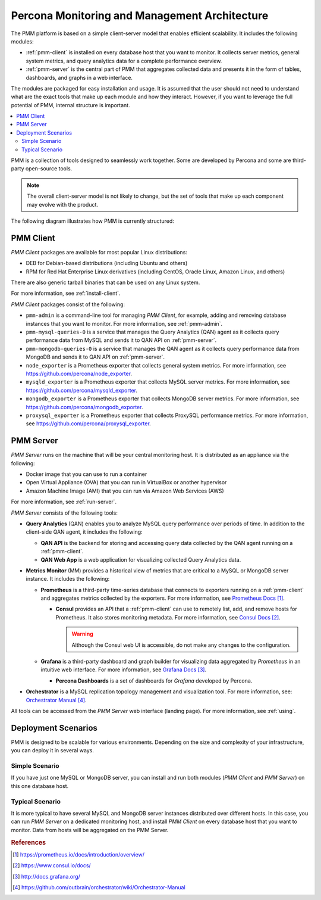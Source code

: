 .. _architecture:

==============================================
Percona Monitoring and Management Architecture
==============================================

The PMM platform is based on a simple client-server model
that enables efficient scalability.
It includes the following modules:

* :ref:`pmm-client` is installed on every database host
  that you want to monitor.
  It collects server metrics, general system metrics,
  and query analytics data for a complete performance overview.

* :ref:`pmm-server` is the central part of PMM
  that aggregates collected data and presents it in the form of tables,
  dashboards, and graphs in a web interface.

The modules are packaged for easy installation and usage.
It is assumed that the user should not need to understand
what are the exact tools that make up each module and how they interact.
However, if you want to leverage the full potential of PMM,
internal structure is important.

.. contents::
   :local:
   :depth: 2

PMM is a collection of tools designed to seamlessly work together.
Some are developed by Percona and some are third-party open-source tools.

.. note:: The overall client-server model is not likely to change,
   but the set of tools that make up each component
   may evolve with the product.

The following diagram illustrates how PMM is currently structured:

.. image:: images/pmm-diagram.png

.. _pmm-client:

PMM Client
----------

*PMM Client* packages are available for most popular Linux distributions:

* DEB for Debian-based distributions
  (including Ubuntu and others)
* RPM for Red Hat Enterprise Linux derivatives
  (including CentOS, Oracle Linux, Amazon Linux, and others)

There are also generic tarball binaries that can be used on any Linux system.

For more information, see :ref:`install-client`.

*PMM Client* packages consist of the following:

* ``pmm-admin`` is a command-line tool for managing *PMM Client*,
  for example, adding and removing database instances
  that you want to monitor.
  For more information, see :ref:`pmm-admin`.

* ``pmm-mysql-queries-0`` is a service
  that manages the Query Analytics (QAN) agent
  as it collects query performance data from MySQL
  and sends it to QAN API on :ref:`pmm-server`.

* ``pmm-mongodb-queries-0`` is a service
  that manages the QAN agent
  as it collects query performance data from MongoDB
  and sends it to QAN API on :ref:`pmm-server`.

* ``node_exporter`` is a Prometheus exporter
  that collects general system metrics.
  For more information, see https://github.com/percona/node_exporter.

* ``mysqld_exporter`` is a Prometheus exporter
  that collects MySQL server metrics.
  For more information, see https://github.com/percona/mysqld_exporter.

* ``mongodb_exporter`` is a Prometheus exporter
  that collects MongoDB server metrics.
  For more information, see https://github.com/percona/mongodb_exporter.

* ``proxysql_exporter`` is a Prometheus exporter
  that collects ProxySQL performance metrics.
  For more information, see https://github.com/percona/proxysql_exporter.

.. _pmm-server:

PMM Server
----------

*PMM Server* runs on the machine that will be your central monitoring host.
It is distributed as an appliance via the following:

* Docker image that you can use to run a container
* Open Virtual Appliance (OVA)
  that you can run in VirtualBox or another hypervisor
* Amazon Machine Image (AMI) that you can run via Amazon Web Services (AWS)

For more information, see :ref:`run-server`.

*PMM Server* consists of the following tools:

* **Query Analytics** (QAN) enables you to analyze
  MySQL query performance over periods of time.
  In addition to the client-side QAN agent,
  it includes the following:

  * **QAN API** is the backend for storing and accessing query data
    collected by the QAN agent running on a :ref:`pmm-client`.

  * **QAN Web App** is a web application
    for visualizing collected Query Analytics data.

* **Metrics Monitor** (MM) provides a historical view of metrics
  that are critical to a MySQL or MongoDB server instance.
  It includes the following:

  * **Prometheus** is a third-party time-series database
    that connects to exporters running on a :ref:`pmm-client`
    and aggregates metrics collected by the exporters.
    For more information, see `Prometheus Docs`_.

    .. _`Prometheus Docs`: https://prometheus.io/docs/introduction/overview/

    * **Consul** provides an API
      that a :ref:`pmm-client` can use to remotely list, add,
      and remove hosts for Prometheus.
      It also stores monitoring metadata.
      For more information, see `Consul Docs`_.

      .. warning:: Although the Consul web UI is accessible,
         do not make any changes to the configuration.

      .. _`Consul Docs`: https://www.consul.io/docs/

  * **Grafana** is a third-party dashboard and graph builder
    for visualizing data aggregated by *Prometheus*
    in an intuitive web interface.
    For more information, see `Grafana Docs`_.

    .. _`Grafana Docs`: http://docs.grafana.org/

    * **Percona Dashboards** is a set of dashboards
      for *Grafana* developed by Percona.

* **Orchestrator** is a MySQL replication topology management
  and visualization tool.
  For more information, see: `Orchestrator Manual`_.

  .. _`Orchestrator Manual`:
     https://github.com/outbrain/orchestrator/wiki/Orchestrator-Manual

All tools can be accessed from the *PMM Server* web interface (landing page).
For more information, see :ref:`using`.

.. _scenarios:

Deployment Scenarios
--------------------

PMM is designed to be scalable for various environments.
Depending on the size and complexity of your infrastructure,
you can deploy it in several ways.

Simple Scenario
***************

If you have just one MySQL or MongoDB server,
you can install and run both modules
(*PMM Client* and *PMM Server*)
on this one database host.

Typical Scenario
****************

It is more typical to have several MySQL and MongoDB server instances
distributed over different hosts.
In this case, you can run *PMM Server* on a dedicated monitoring host,
and install *PMM Client* on every database host that you want to monitor.
Data from hosts will be aggregated on the PMM Server.

.. rubric:: References

.. target-notes::


